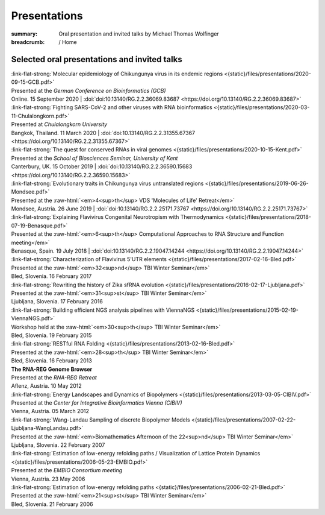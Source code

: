 Presentations
#############
:summary: Oral presentation and invited talks by Michael Thomas Wolfinger

:breadcrumb: / Home

.. role:: link-flat-strong(link)
  :class: m-flat m-text m-strong

.. role:: ul
  :class: m-text m-ul

.. role:: doi(link)
  :class: doi

.. role:: raw-html(raw)
   :format: html


Selected oral presentations and invited talks
=============================================

| :link-flat-strong:`Molecular epidemiology of Chikungunya virus in its endemic regions <{static}/files/presentations/2020-09-15-GCB.pdf>`
| Presented at the *German Conference on Bioinformatics (GCB)*
| Online. 15 September 2020 | :doi:`doi:10.13140/RG.2.2.36069.83687 <https://doi.org/10.13140/RG.2.2.36069.83687>`

| :link-flat-strong:`Fighting SARS-CoV-2 and other viruses with RNA bioinformatics <{static}/files/presentations/2020-03-11-Chulalongkorn.pdf>`
| Presented at *Chulalongkorn University*
| Bangkok, Thailand. 11 March 2020 | :doi:`doi:10.13140/RG.2.2.31355.67367 <https://doi.org/10.13140/RG.2.2.31355.67367>`

| :link-flat-strong:`The quest for conserved RNAs in viral genomes <{static}/files/presentations/2020-10-15-Kent.pdf>`
| Presented at the *School of Biosciences Seminar, University of Kent*
| Canterbury, UK. 15 October 2019 | :doi:`doi:10.13140/RG.2.2.36590.15683 <https://doi.org/10.13140/RG.2.2.36590.15683>`

| :link-flat-strong:`Evolutionary traits in Chikungunya virus untranslated regions <{static}/files/presentations/2019-06-26-Mondsee.pdf>`
| Presented at the :raw-html:`<em>4<sup>th</sup> VDS 'Molecules of Life' Retreat</em>`
| Mondsee, Austria. 26 June 2019 | :doi:`doi:10.13140/RG.2.2.25171.73767 <https://doi.org/10.13140/RG.2.2.25171.73767>`

| :link-flat-strong:`Explaining Flavivirus Congenital Neurotropism with Thermodynamics <{static}/files/presentations/2018-07-19-Benasque.pdf>`
| Presented at the :raw-html:`<em>6<sup>th</sup> Computational Approaches to RNA Structure and Function meeting</em>`
| Benasque, Spain. 19 July 2018 | :doi:`doi:10.13140/RG.2.2.19047.14244 <https://doi.org/10.13140/RG.2.2.19047.14244>`

| :link-flat-strong:`Characterization of Flavivirus 5'UTR elements <{static}/files/presentations/2017-02-16-Bled.pdf>`
| Presented at the :raw-html:`<em>32<sup>nd</sup> TBI Winter Seminar</em>`
| Bled, Slovenia. 16 February 2017

| :link-flat-strong:`Rewriting the history of Zika sfRNA evolution <{static}/files/presentations/2016-02-17-Ljubljana.pdf>`
| Presented at the :raw-html:`<em>31<sup>st</sup> TBI Winter Seminar</em>`
| Ljubljana, Slovenia. 17 February 2016

| :link-flat-strong:`Building efficient NGS analysis pipelines with ViennaNGS <{static}/files/presentations/2015-02-19-ViennaNGS.pdf>`
| Workshop held at the :raw-html:`<em>30<sup>th</sup> TBI Winter Seminar</em>`
| Bled, Slovenia. 19 February 2015

| :link-flat-strong:`RESTful RNA Folding <{static}/files/presentations/2013-02-16-Bled.pdf>`
| Presented at the :raw-html:`<em>28<sup>th</sup> TBI Winter Seminar</em>`
| Bled, Slovenia. 16 February 2013

| :strong:`The RNA-REG Genome Browser`
| Presented at the *RNA-REG Retreat*
| Aflenz, Austria. 10 May 2012

| :link-flat-strong:`Energy Landscapes and Dynamics of Biopolymers <{static}/files/presentations/2013-03-05-CIBIV.pdf>`
| Presented at the *Center for Integrative Bioinformatics Vienna (CIBIV)*
| Vienna, Austria. 05 March 2012

| :link-flat-strong:`Wang-Landau Sampling of discrete Biopolymer Models <{static}/files/presentations/2007-02-22-Ljubljana-WangLandau.pdf>`
| Presented at the :raw-html:`<em>Biomathematics Afternoon of the 22<sup>nd</sup> TBI Winter Seminar</em>`
| Ljubljana, Slovenia. 22 February 2007

| :link-flat-strong:`Estimation of low-energy refolding paths / Visualization of Lattice Protein Dynamics <{static}/files/presentations/2006-05-23-EMBIO.pdf>`
| Presented at the *EMBIO Consortium meeting*
| Vienna, Austria. 23 May 2006

| :link-flat-strong:`Estimation of low-energy refolding paths <{static}/files/presentations/2006-02-21-Bled.pdf>`
| Presented at the :raw-html:`<em>21<sup>st</sup> TBI Winter Seminar</em>`
| Bled, Slovenia. 21 February 2006
